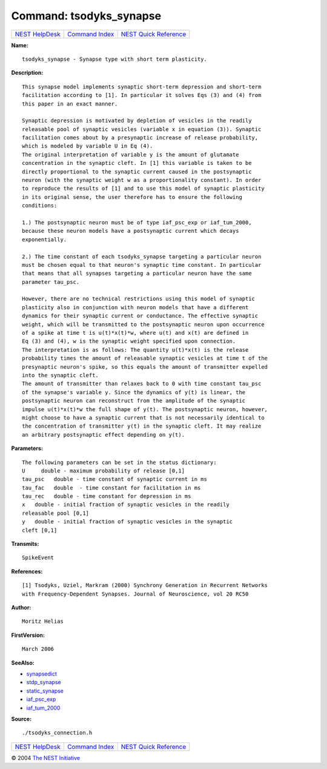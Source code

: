 Command: tsodyks\_synapse
=========================

+----------------------------------------+-----------------------------------------+--------------------------------------------------+
| `NEST HelpDesk <../../index.html>`__   | `Command Index <../helpindex.html>`__   | `NEST Quick Reference <../../quickref.html>`__   |
+----------------------------------------+-----------------------------------------+--------------------------------------------------+

.. raw:: html

   <div class="wrap">

**Name:**
::

    tsodyks_synapse - Synapse type with short term plasticity.

**Description:**
::

     
      This synapse model implements synaptic short-term depression and short-term  
      facilitation according to [1]. In particular it solves Eqs (3) and (4) from  
      this paper in an exact manner.  
       
      Synaptic depression is motivated by depletion of vesicles in the readily  
      releasable pool of synaptic vesicles (variable x in equation (3)). Synaptic  
      facilitation comes about by a presynaptic increase of release probability,  
      which is modeled by variable U in Eq (4).  
      The original interpretation of variable y is the amount of glutamate  
      concentration in the synaptic cleft. In [1] this variable is taken to be  
      directly proportional to the synaptic current caused in the postsynaptic  
      neuron (with the synaptic weight w as a proportionality constant). In order  
      to reproduce the results of [1] and to use this model of synaptic plasticity  
      in its original sense, the user therefore has to ensure the following  
      conditions:  
       
      1.) The postsynaptic neuron must be of type iaf_psc_exp or iaf_tum_2000,  
      because these neuron models have a postsynaptic current which decays  
      exponentially.  
       
      2.) The time constant of each tsodyks_synapse targeting a particular neuron  
      must be chosen equal to that neuron's synaptic time constant. In particular  
      that means that all synapses targeting a particular neuron have the same  
      parameter tau_psc.  
       
      However, there are no technical restrictions using this model of synaptic  
      plasticity also in conjunction with neuron models that have a different  
      dynamics for their synaptic current or conductance. The effective synaptic  
      weight, which will be transmitted to the postsynaptic neuron upon occurrence  
      of a spike at time t is u(t)*x(t)*w, where u(t) and x(t) are defined in  
      Eq (3) and (4), w is the synaptic weight specified upon connection.  
      The interpretation is as follows: The quantity u(t)*x(t) is the release  
      probability times the amount of releasable synaptic vesicles at time t of the  
      presynaptic neuron's spike, so this equals the amount of transmitter expelled  
      into the synaptic cleft.  
      The amount of transmitter than relaxes back to 0 with time constant tau_psc  
      of the synapse's variable y. Since the dynamics of y(t) is linear, the  
      postsynaptic neuron can reconstruct from the amplitude of the synaptic  
      impulse u(t)*x(t)*w the full shape of y(t). The postsynaptic neuron, however,  
      might choose to have a synaptic current that is not necessarily identical to  
      the concentration of transmitter y(t) in the synaptic cleft. It may realize  
      an arbitrary postsynaptic effect depending on y(t).  
       
      

**Parameters:**
::

     
      The following parameters can be set in the status dictionary:  
      U     double - maximum probability of release [0,1]  
      tau_psc   double - time constant of synaptic current in ms  
      tau_fac   double  - time constant for facilitation in ms  
      tau_rec   double - time constant for depression in ms  
      x   double - initial fraction of synaptic vesicles in the readily  
      releasable pool [0,1]  
      y   double - initial fraction of synaptic vesicles in the synaptic  
      cleft [0,1]  
       
      

**Transmits:**
::

    SpikeEvent  
       
      

**References:**
::

     
      [1] Tsodyks, Uziel, Markram (2000) Synchrony Generation in Recurrent Networks  
      with Frequency-Dependent Synapses. Journal of Neuroscience, vol 20 RC50  
       
      

**Author:**
::

    Moritz Helias  
      

**FirstVersion:**
::

    March 2006  
      

**SeeAlso:**

-  `synapsedict <../cc/synapsedict.html>`__
-  `stdp\_synapse <../cc/stdp_synapse.html>`__
-  `static\_synapse <../cc/static_synapse.html>`__
-  `iaf\_psc\_exp <../cc/iaf_psc_exp.html>`__
-  `iaf\_tum\_2000 <../cc/iaf_tum_2000.html>`__

**Source:**
::

    ./tsodyks_connection.h

.. raw:: html

   </div>

+----------------------------------------+-----------------------------------------+--------------------------------------------------+
| `NEST HelpDesk <../../index.html>`__   | `Command Index <../helpindex.html>`__   | `NEST Quick Reference <../../quickref.html>`__   |
+----------------------------------------+-----------------------------------------+--------------------------------------------------+

© 2004 `The NEST Initiative <http://www.nest-initiative.org>`__
